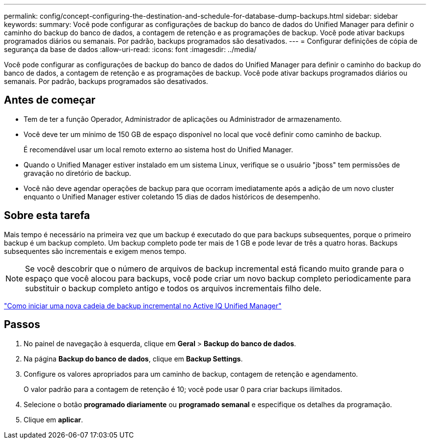 ---
permalink: config/concept-configuring-the-destination-and-schedule-for-database-dump-backups.html 
sidebar: sidebar 
keywords:  
summary: Você pode configurar as configurações de backup do banco de dados do Unified Manager para definir o caminho do backup do banco de dados, a contagem de retenção e as programações de backup. Você pode ativar backups programados diários ou semanais. Por padrão, backups programados são desativados. 
---
= Configurar definições de cópia de segurança da base de dados
:allow-uri-read: 
:icons: font
:imagesdir: ../media/


[role="lead"]
Você pode configurar as configurações de backup do banco de dados do Unified Manager para definir o caminho do backup do banco de dados, a contagem de retenção e as programações de backup. Você pode ativar backups programados diários ou semanais. Por padrão, backups programados são desativados.



== Antes de começar

* Tem de ter a função Operador, Administrador de aplicações ou Administrador de armazenamento.
* Você deve ter um mínimo de 150 GB de espaço disponível no local que você definir como caminho de backup.
+
É recomendável usar um local remoto externo ao sistema host do Unified Manager.

* Quando o Unified Manager estiver instalado em um sistema Linux, verifique se o usuário "jboss" tem permissões de gravação no diretório de backup.
* Você não deve agendar operações de backup para que ocorram imediatamente após a adição de um novo cluster enquanto o Unified Manager estiver coletando 15 dias de dados históricos de desempenho.




== Sobre esta tarefa

Mais tempo é necessário na primeira vez que um backup é executado do que para backups subsequentes, porque o primeiro backup é um backup completo. Um backup completo pode ter mais de 1 GB e pode levar de três a quatro horas. Backups subsequentes são incrementais e exigem menos tempo.

[NOTE]
====
Se você descobrir que o número de arquivos de backup incremental está ficando muito grande para o espaço que você alocou para backups, você pode criar um novo backup completo periodicamente para substituir o backup completo antigo e todos os arquivos incrementais filho dele.

====
https://kb.netapp.com/Advice_and_Troubleshooting/Data_Infrastructure_Management/OnCommand_Suite/How_to_start_a_new_Incremental_Backup_chain_within_ActiveIQ_Unified_Manager_versions_7.2_through_9.6["Como iniciar uma nova cadeia de backup incremental no Active IQ Unified Manager"]



== Passos

. No painel de navegação à esquerda, clique em *Geral* > *Backup do banco de dados*.
. Na página *Backup do banco de dados*, clique em *Backup Settings*.
. Configure os valores apropriados para um caminho de backup, contagem de retenção e agendamento.
+
O valor padrão para a contagem de retenção é 10; você pode usar 0 para criar backups ilimitados.

. Selecione o botão *programado diariamente* ou *programado semanal* e especifique os detalhes da programação.
. Clique em *aplicar*.

